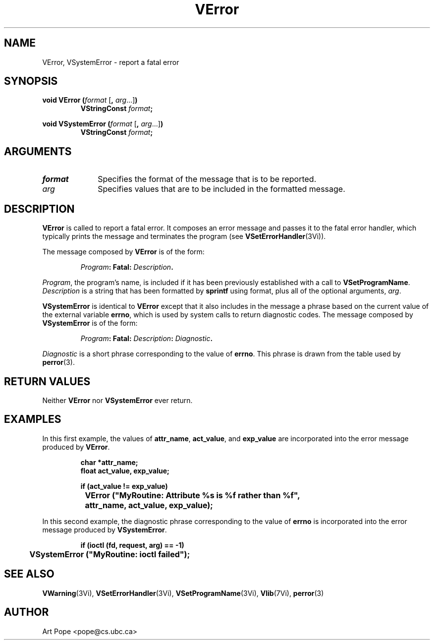 .ds Vn 2.1
.TH VError 3Vi "24 April 1993" "Vista Version \*(Vn"
.SH NAME
VError, VSystemError \- report a fatal error
.SH SYNOPSIS
.nf
.ft B
void VError (\fIformat\fP \fR[\fB, \fIarg\fR...]\fB)
.RS
VStringConst \fIformat\fP;
.RE
.PP
.ft B
void VSystemError (\fIformat\fR \fR[\fB, \fIarg\fR...]\fB)
.RS
VStringConst \fIformat\fP;
.RE
.fi
.SH ARGUMENTS
.IP \fIformat\fP 10n
Specifies the format of the message that is to be reported.
.PP
.IP \fIarg\fP 10n
Specifies values that are to be included in the formatted message.
.SH DESCRIPTION
\fBVError\fP is called to report a fatal error. It composes an error
message and passes it to the fatal error handler, which typically prints
the message and terminates the program (see \fBVSetErrorHandler\fP(3Vi)).
.PP
The message composed by \fBVError\fP is of the form:
.PP
.RS
.nf
\fIProgram\fB: Fatal: \fIDescription\fB.
.fi
.RE
.PP
\fIProgram\fP, the program's name, is included if it has been previously 
established with a call to \fBVSetProgramName\fP. \fIDescription\fP is a
string that has been formatted by \fBsprintf\fP using format, plus
all of the optional arguments, \fIarg\fP.
.PP
\fBVSystemError\fP is identical to \fBVError\fP except that it also
includes in the message a phrase based on the current value of the external
variable \fBerrno\fP, which is used by system calls to return diagnostic
codes. The message composed by \fBVSystemError\fP is of the form:
.PP
.RS
.nf
\fIProgram\fB: Fatal: \fIDescription\fB: \fIDiagnostic\fB.
.fi
.RE
.PP
\fIDiagnostic\fP is a short phrase corresponding to the value of \fBerrno\fP.
This phrase is drawn from the table used by \fBperror\fP(3).
.SH "RETURN VALUES"
Neither \fBVError\fP nor \fBVSystemError\fP ever return.
.SH EXAMPLES
In this first example, the values of \fBattr_name\fP, \fBact_value\fP,
and \fBexp_value\fP are incorporated into the error message produced by
\fBVError\fP.
.PP
.RS
.nf
.ft B
char *attr_name;
float act_value, exp_value;

if (act_value != exp_value)
	VError ("MyRoutine: Attribute %s is %f rather than %f",
		attr_name, act_value, exp_value);
.fi
.RE
.PP
In this second example, the diagnostic phrase corresponding
to the value of \fBerrno\fP is incorporated into the error message produced by
\fBVSystemError\fP.
.PP
.RS
.nf
.ft B
if (ioctl (fd, request, arg) == -1)
	VSystemError ("MyRoutine: ioctl failed");
.fi
.RE
.SH "SEE ALSO"
.na
.nh
.BR VWarning (3Vi),
.BR VSetErrorHandler (3Vi),
.BR VSetProgramName (3Vi),
.BR Vlib (7Vi),
.BR perror (3)
.ad
.hy
.SH AUTHOR
Art Pope <pope@cs.ubc.ca>
